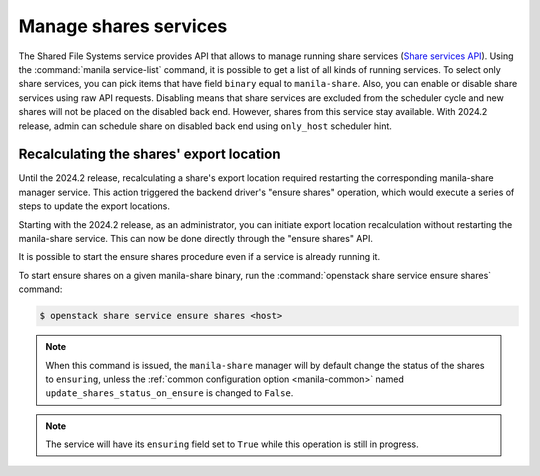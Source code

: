 .. _shared_file_systems_services_manage.rst:

======================
Manage shares services
======================

The Shared File Systems service provides API that allows to manage running
share services (`Share services API
<https://docs.openstack.org/api-ref/shared-file-system/>`_).
Using the :command:`manila service-list` command, it is possible to get a list
of all kinds of running services. To select only share services, you can pick
items that have field ``binary`` equal to ``manila-share``. Also, you can
enable or disable share services using raw API requests. Disabling means that
share services are excluded from the scheduler cycle and new shares will not
be placed on the disabled back end. However, shares from this service stay
available. With 2024.2 release, admin can schedule share on disabled back end
using ``only_host`` scheduler hint.


Recalculating the shares' export location
~~~~~~~~~~~~~~~~~~~~~~~~~~~~~~~~~~~~~~~~~

Until the 2024.2 release, recalculating a share's export location required
restarting the corresponding manila-share manager service. This action
triggered the backend driver's "ensure shares" operation, which would execute
a series of steps to update the export locations.

Starting with the 2024.2 release, as an administrator, you can initiate export
location recalculation without restarting the manila-share service. This can
now be done directly through the "ensure shares" API.

It is possible to start the ensure shares procedure even if a service is
already running it.

To start ensure shares on a given manila-share binary, run the
:command:`openstack share service ensure shares` command:

.. code-block:: console

   $ openstack share service ensure shares <host>

.. note::

   When this command is issued, the ``manila-share`` manager will by default
   change the status of the shares to ``ensuring``, unless the
   :ref:`common configuration option <manila-common>` named
   ``update_shares_status_on_ensure`` is changed to ``False``.

.. note::

   The service will have its ``ensuring`` field set to ``True`` while this
   operation is still in progress.
